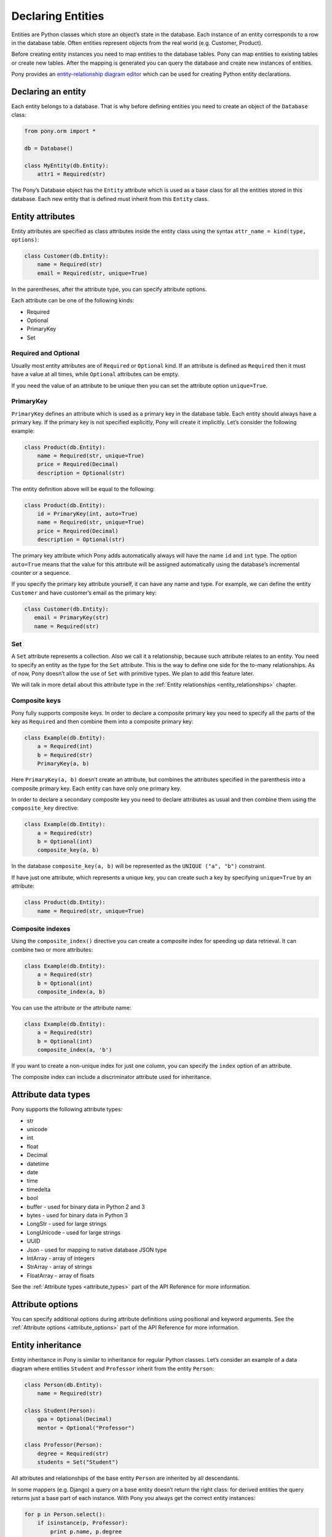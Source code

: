 Declaring Entities
==================

Entities are Python classes which store an object’s state in the database. Each instance of an entity corresponds to a row in the database table. Often entities represent objects from the real world (e.g. Customer, Product).

Before creating entity instances you need to map entities to the database tables. Pony can map entities to existing tables or create new tables. After the mapping is generated you can query the database and create new instances of entities.

Pony provides an `entity-relationship diagram editor <https://editor.ponyorm.com>`_ which can be used for creating Python entity declarations.


Declaring an entity
-------------------

Each entity belongs to a database. That is why before defining entities you need to create an object of the ``Database`` class:

.. code-block:: python

    from pony.orm import *

    db = Database()

    class MyEntity(db.Entity):
        attr1 = Required(str)

The Pony’s Database object has the ``Entity`` attribute which is used as a base class for all the entities stored in this database. Each new entity that is defined must inherit from this ``Entity`` class.


Entity attributes
-----------------

Entity attributes are specified as class attributes inside the entity class using the syntax ``attr_name = kind(type, options)``:

.. code-block:: python

    class Customer(db.Entity):
        name = Required(str)
        email = Required(str, unique=True)

In the parentheses, after the attribute type, you can specify attribute options.

Each attribute can be one of the following kinds:

* Required
* Optional
* PrimaryKey
* Set

Required and Optional
~~~~~~~~~~~~~~~~~~~~~

Usually most entity attributes are of ``Required`` or ``Optional`` kind. If an attribute is defined as ``Required`` then it must have a value at all times, while ``Optional`` attributes can be empty.

If you need the value of an attribute to be unique then you can set the attribute option ``unique=True``.



PrimaryKey
~~~~~~~~~~

``PrimaryKey`` defines an attribute which is used as a primary key in the database table. Each entity should always have a primary key. If the primary key is not specified explicitly, Pony will create it implicitly. Let’s consider the following example:

.. code-block:: python

    class Product(db.Entity):
        name = Required(str, unique=True)
        price = Required(Decimal)
        description = Optional(str)

The entity definition above will be equal to the following:

.. code-block:: python

    class Product(db.Entity):
        id = PrimaryKey(int, auto=True)
        name = Required(str, unique=True)
        price = Required(Decimal)
        description = Optional(str)

The primary key attribute which Pony adds automatically always will have the name ``id`` and ``int`` type. The option ``auto=True`` means that the value for this attribute will be assigned automatically using the database’s incremental counter or a sequence.

If you specify the primary key attribute yourself, it can have any name and type. For example, we can define the entity ``Customer`` and have customer’s email as the primary key:

.. code-block:: python

    class Customer(db.Entity):
       email = PrimaryKey(str)
       name = Required(str)


Set
~~~

A ``Set`` attribute represents a collection. Also we call it a relationship, because such attribute relates to an entity. You need to specify an entity as the type for the ``Set`` attribute. This is the way to define one side for the to-many relationships. As of now, Pony doesn’t allow the use of ``Set`` with primitive types. We plan to add this feature later.

We will talk in more detail about this attribute type in the :ref:`Entity relationships <entity_relationships>` chapter.


Composite keys
~~~~~~~~~~~~~~

Pony fully supports composite keys. In order to declare a composite primary key you need to specify all the parts of the key as ``Required`` and then combine them into a composite primary key:

.. code-block:: python

    class Example(db.Entity):
        a = Required(int)
        b = Required(str)
        PrimaryKey(a, b)

Here ``PrimaryKey(a, b)`` doesn’t create an attribute, but combines the attributes specified in the parenthesis into a composite primary key. Each entity can have only one primary key.

In order to declare a secondary composite key you need to declare attributes as usual and then combine them using the ``composite_key`` directive:

.. code-block:: python

    class Example(db.Entity):
        a = Required(str)
        b = Optional(int)
        composite_key(a, b)

In the database ``composite_key(a, b)`` will be represented as the ``UNIQUE ("a", "b")`` constraint.

If have just one attribute, which represents a unique key, you can create such a key by specifying ``unique=True`` by an attribute:

.. code-block:: python

    class Product(db.Entity):
        name = Required(str, unique=True)


Composite indexes
~~~~~~~~~~~~~~~~~

Using the ``composite_index()`` directive you can create a composite index for speeding up data retrieval. It can combine two or more attributes:

.. code-block:: python

    class Example(db.Entity):
        a = Required(str)
        b = Optional(int)
        composite_index(a, b)

You can use the attribute or the attribute name:

.. code-block:: python

    class Example(db.Entity):
        a = Required(str)
        b = Optional(int)
        composite_index(a, 'b')

If you want to create a non-unique index for just one column, you can specify the ``index`` option of an attribute.

The composite index can include a discriminator attribute used for inheritance.


Attribute data types
--------------------

Pony supports the following attribute types:

* str
* unicode
* int
* float
* Decimal
* datetime
* date
* time
* timedelta
* bool
* buffer - used for binary data in Python 2 and 3
* bytes - used for binary data in Python 3
* LongStr - used for large strings
* LongUnicode - used for large strings
* UUID
* Json - used for mapping to native database JSON type
* IntArray - array of integers
* StrArray - array of strings
* FloatArray - array of floats

See the :ref:`Attribute types <attribute_types>` part of the API Reference for more information.


Attribute options
-----------------

You can specify additional options during attribute definitions using positional and keyword arguments. See the :ref:`Attribute options <attribute_options>` part of the API Reference for more information.


.. _entity_inheritance:

Entity inheritance
------------------

Entity inheritance in Pony is similar to inheritance for regular Python classes. Let’s consider an example of a data diagram where entities ``Student`` and ``Professor`` inherit from the entity ``Person``:

.. code-block:: python

    class Person(db.Entity):
        name = Required(str)

    class Student(Person):
        gpa = Optional(Decimal)
        mentor = Optional("Professor")

    class Professor(Person):
        degree = Required(str)
        students = Set("Student")

All attributes and relationships of the base entity ``Person`` are inherited by all descendants.

In some mappers (e.g. Django) a query on a base entity doesn’t return the right class: for derived entities the query returns just a base part of each instance. With Pony you always get the correct entity instances:

.. code-block:: python

    for p in Person.select():
        if isinstance(p, Professor):
            print p.name, p.degree
        elif isinstance(p, Student):
            print p.name, p.gpa
        else:  # somebody else
            print p.name

.. note:: Since version 0.7.7 you can use `isinstance()` inside query

.. code-block:: python

    staff = select(p for p in Person if not isinstance(p, Student))

In order to create the correct entity instance Pony uses a discriminator column. By default this is a string column and Pony uses it to store the entity class name:

.. code-block:: python

    classtype = Discriminator(str)

By default Pony implicitly creates the ``classtype`` attribute for each entity class which takes part in inheritance. You can use your own discriminator column name and type. If you change the type of the discriminator column, then you have to specify the ``_discriminator_`` value for each entity.

Let’s consider the example above and use ``cls_id`` as the name for our discriminator column of ``int`` type:

.. code-block:: python

    class Person(db.Entity):
        cls_id = Discriminator(int)
        _discriminator_ = 1
        ...

    class Student(Person):
        _discriminator_ = 2
        ...

    class Professor(Person):
        _discriminator_ = 3
        ...


Multiple inheritance
~~~~~~~~~~~~~~~~~~~~

Pony also supports multiple inheritance. If you use multiple inheritance then all the parent classes of the newly defined class should inherit from the same base class (a "diamond-like" hierarchy).

Let’s consider an example where a student can have a role of a teaching assistant. For this purpose we’ll introduce the entity ``Teacher`` and derive ``Professor`` and ``TeachingAssistant`` from it. The entity ``TeachingAssistant`` inherits from both the ``Student`` class and the ``Teacher`` class:

.. code-block:: python

    class Person(db.Entity):
        name = Required(str)

    class Student(Person):
        ...

    class Teacher(Person):
        ...

    class Professor(Teacher):
        ...

    class TeachingAssistant(Student, Teacher):
        ...

The ``TeachingAssistant`` objects are instances of both ``Teacher`` and ``Student`` entities and inherit all their attributes. Multiple inheritance is possible here because both ``Teacher`` and ``Student`` have the same base class ``Person``.

Inheritance is a very powerful tool, but it should be used wisely. Often the data diagram is much simpler if it has limited usage of inheritance.


Representing inheritance in the database
~~~~~~~~~~~~~~~~~~~~~~~~~~~~~~~~~~~~~~~~

There are three ways to implement inheritance in the database:

1. Single Table Inheritance: all entities in the hierarchy are mapped to a single database table.
2. Class Table Inheritance: each entity in the hierarchy is mapped to a separate table, but each table stores only the attributes which the entity doesn’t inherit from its parents.
3. Concrete Table Inheritance: each entity in the hierarchy is mapped to a separate table and each table stores the attributes of the entity and all its ancestors.

The main problem of the third approach is that there is no single table where we can store the primary key and that is why this implementation is rarely used.

The second implementation is used often, this is how the inheritance is implemented in Django. The disadvantage of this approach is that the mapper has to join several tables together in order to retrieve data which can lead to the performance degradation.

Pony uses the first approach where all entities in the hierarchy are mapped to a single database table. This is the most efficient implementation because there is no need to join tables. This approach has its disadvantages too:

* Each table row has columns which are not used because they belong to other entities in the hierarchy. It is not a big problem because the blank columns keep ``NULL`` values and it doesn’t use much space.
* The table can have large number of columns if there are a lot of entities in the hierarchy. Different databases have different limits for maximum columns per table, but usually that limit is pretty high.


Adding custom methods to entities
---------------------------------

Besides data attributes, entities can have methods. The most straightforward way of adding methods to entities is defining those methods in the entity class. Let's say we would like to have a method of the Product entity which returns concatenated name and price. It can be done the following way:

.. code-block:: python

    class Product(db.Entity):
        name = Required(str, unique=True)
        price = Required(Decimal)

        def get_name_and_price(self):
            return "%s (%s)" % (self.name, self.price)

Another approach is using mixin classes. Instead of putting custom methods directly to the entity definition, you can define them in a separate mixin class and inherit entity class from that mixin:

.. code-block:: python

    class ProductMixin(object):
        def get_name_and_price(self):
            return "%s (%s)" % (self.name, self.price)

    class Product(db.Entity, ProductMixin):
        name = Required(str, unique=True)
        price = Required(Decimal)

This approach can be beneficial if you are using our `online ER diagram editor <https://editor.ponyorm.com>`_. The editor automatically generates entity definitions in accordance with the diagram. In this case, if you add some custom methods to the entity definition, these methods will be overwritten once you change your diagram and save newly generated entity definitions. Using mixins would allow you to separate entity definitions and mixin classes with methods into two different files. This way you can overwrite your entity definitions without losing your custom methods.

For our example above the separation can be done in the following way.

File mixins.py:

.. code-block:: python

    class ProductMixin(object):
        def get_name_and_price(self):
            return "%s (%s)" % (self.name, self.price)

File models.py:

.. code-block:: python

    from decimal import Decimal
    from pony.orm import *
    from mixins import *

    class Product(db.Entity, ProductMixin):
        name = Required(str, unique=True)
        price = Required(Decimal)



.. _mapping_customization:

Mapping customization
---------------------

When Pony creates tables from entity definitions, it uses the name of entity as the table name and attribute names as the column names, but you can override this behavior.

The name of the table is not always equal to the name of an entity: in MySQL, PostgreSQL and CockroachDB the default table name generated from the entity name will be converted to the lower case, in Oracle - to the upper case. You can always find the name of the entity table by reading the ``_table_`` attribute of an entity class.

If you need to set your own table name use the ``_table_`` class attribute:

.. code-block:: python

    class Person(db.Entity):
        _table_ = "person_table"
        name = Required(str)

Also you can set schema name:

.. code-block:: python

    class Person(db.Entity):
        _table_ = ("my_schema", "person_table")
        name = Required(str)

If you need to set your own column name, use the option ``column``:

.. code-block:: python

    class Person(db.Entity):
        _table_ = "person_table"
        name = Required(str, column="person_name")

Also you can specify the ``_table_options_`` for the table. It can be used when you need to set options like ``ENGINE`` or ``TABLESPACE``. See :ref:`Entity options <entity_options>` part of the API reference for more detail.

For composite attributes use the option ``columns`` with the list of the column names specified:

.. code-block:: python

    class Course(db.Entity):
        name = Required(str)
        semester = Required(int)
        lectures = Set("Lecture")
        PrimaryKey(name, semester)

    class Lecture(db.Entity):
        date = Required(datetime)
        course = Required(Course, columns=["name_of_course", "semester"])

In this example we override the column names for the composite attribute ``Lecture.course``. By default Pony will generate the following column names: ``"course_name"`` and ``"course_semester"``. Pony combines the entity name and the attribute name in order to make the column names easy to understand to the developer.

If you need to set the column names for the intermediate table for many-to-many relationship, you should specify the option ``column`` or ``columns`` for the ``Set`` attributes. Let’s consider the following example:

.. code-block:: python

    class Student(db.Entity):
        name = Required(str)
        courses = Set("Course")

    class Course(db.Entity):
        name = Required(str)
        semester = Required(int)
        students = Set(Student)
        PrimaryKey(name, semester)

By default, for storing many-to-many relationships between ``Student`` and ``Course``, Pony will create an intermediate table ``"Course_Student"`` (it constructs the name of the intermediate table from the entity names in the alphabetical order). This table will have three columns: ``"course_name"``, ``"course_semester"`` and ``"student"`` - two columns for the ``Course``’s composite primary key and one column for the ``Student``. Now let’s say we want to name the intermediate table as ``"Study_Plans"`` which have the following columns: ``"course"``, ``"semester"`` and ``"student_id"``. This is how we can achieve this:

.. code-block:: python

    class Student(db.Entity):
        name = Required(str)
        courses = Set("Course", table="Study_Plans", columns=["course", "semester"]))

    class Course(db.Entity):
        name = Required(str)
        semester = Required(int)
        students = Set(Student, column="student_id")
        PrimaryKey(name, semester)
        
You can find more examples of mapping customization in `an example which comes with Pony ORM package <https://github.com/ponyorm/pony/blob/orm/pony/orm/examples/university1.py>`_
        
.. _hybrid_methods_and_properties:

Hybrid methods and properties
-----------------------------

*(new in version 0.7.4)*

You can declare methods and properties inside your entity that you can use in queries. Important that hybrids and properties should contain single line return statement.

.. code-block:: python

    class Person(db.Entity):
        first_name = Required(str)
        last_name = Required(str)
        cars = Set(lambda: Car)

        @property
        def full_name(self):
            return self.first_name + ' ' + self.last_name

        @property
        def has_car(self):
            return not self.cars.is_empty()

        def cars_by_color(self, color):
            return select(car for car in self.cars if car.color == color)
            # or return self.cars.select(lambda car: car.color == color)

        @property
        def cars_price(self):
            return sum(c.price for c in self.cars)
            
        
    class Car(db.Entity):
        brand = Required(str)
        model = Required(str)
        owner = Optional(Person)
        year = Required(int)
        price = Required(int)
        color = Required(str)
            
    with db_session:
        # persons' full name
        select(p.full_name for p in Person)
            
        # persons who have a car
        select(p for p in Person if p.has_car)
            
        # persons who have yellow cars
        select(p for p in Person if count(p.cars_by_color('yellow')) > 1)
            
        # sum of all cars that have owners
        sum(p.cars_price for p in Person)





